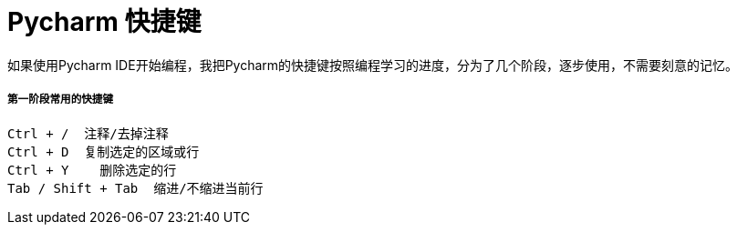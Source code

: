 # Pycharm 快捷键

如果使用Pycharm IDE开始编程，我把Pycharm的快捷键按照编程学习的进度，分为了几个阶段，逐步使用，不需要刻意的记忆。

##### 第一阶段常用的快捷键
```
Ctrl + /  注释/去掉注释
Ctrl + D  复制选定的区域或行
Ctrl + Y    删除选定的行
Tab / Shift + Tab  缩进/不缩进当前行
```
